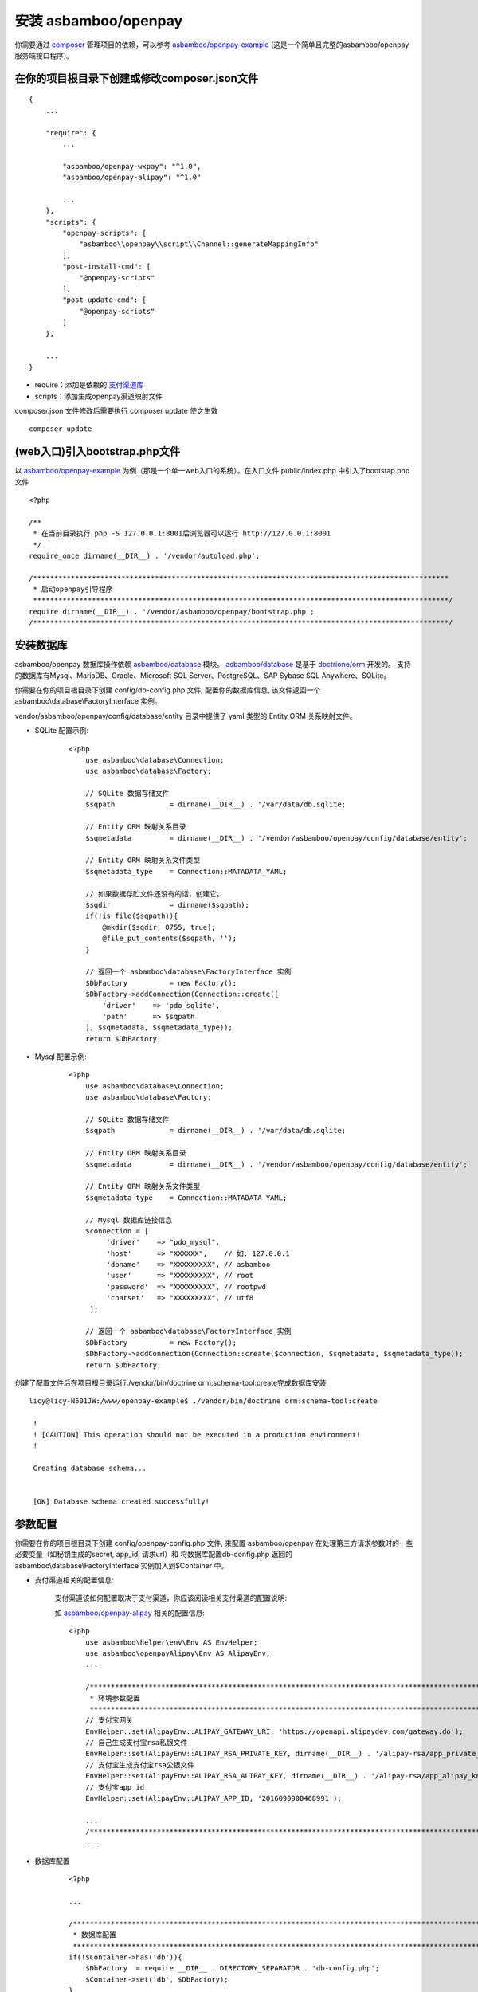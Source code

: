 安装 asbamboo/openpay
=====================================

你需要通过 `composer`_ 管理项目的依赖，可以参考 `asbamboo/openpay-example`_ (这是一个简单且完整的asbamboo/openpay服务端接口程序)。

在你的项目根目录下创建或修改composer.json文件
-----------------------------------------------------

::

    {
        ...
        
        "require": {
            ...
             
            "asbamboo/openpay-wxpay": "^1.0",
            "asbamboo/openpay-alipay": "^1.0"

            ...
        },
        "scripts": {
            "openpay-scripts": [
                "asbamboo\\openpay\\script\\Channel::generateMappingInfo"
            ],
            "post-install-cmd": [
                "@openpay-scripts"
            ],
            "post-update-cmd": [
                "@openpay-scripts"
            ]
        },
        
        ...
    }
    
* require：添加是依赖的 `支付渠道库`_

* scripts：添加生成openpay渠道映射文件

composer.json 文件修改后需要执行 composer update 使之生效

::

    composer update

(web入口)引入bootstrap.php文件
------------------------------------------------------------

以 `asbamboo/openpay-example`_ 为例（那是一个单一web入口的系统）。在入口文件 public/index.php 中引入了bootstap.php文件

::

    <?php
    
    /**
     * 在当前目录执行 php -S 127.0.0.1:8001后浏览器可以运行 http://127.0.0.1:8001
     */
    require_once dirname(__DIR__) . '/vendor/autoload.php';
    
    /***************************************************************************************************
     * 启动openpay引导程序
     ***************************************************************************************************/
    require dirname(__DIR__) . '/vendor/asbamboo/openpay/bootstrap.php';
    /***************************************************************************************************/

安装数据库
--------------------------------------------------------

asbamboo/openpay 数据库操作依赖 `asbamboo/database`_ 模块。 `asbamboo/database`_ 是基于 `doctrione/orm`_ 开发的。 支持的数据库有Mysql、MariaDB、Oracle、Microsoft SQL Server、PostgreSQL、SAP Sybase SQL Anywhere、SQLite。

你需要在你的项目根目录下创建 config/db-config.php 文件, 配置你的数据库信息, 该文件返回一个 asbamboo\\database\\FactoryInterface 实例。

vendor/asbamboo/openpay/config/database/entity 目录中提供了 yaml 类型的 Entity ORM 关系映射文件。

* SQLite 配置示例:

    ::

        <?php
            use asbamboo\database\Connection;
            use asbamboo\database\Factory;

            // SQLite 数据存储文件
            $sqpath             = dirname(__DIR__) . '/var/data/db.sqlite;

            // Entity ORM 映射关系目录
            $sqmetadata         = dirname(__DIR__) . '/vendor/asbamboo/openpay/config/database/entity';
            
            // Entity ORM 映射关系文件类型
            $sqmetadata_type    = Connection::MATADATA_YAML;

            // 如果数据存贮文件还没有的话，创建它。
            $sqdir              = dirname($sqpath);
            if(!is_file($sqpath)){
                @mkdir($sqdir, 0755, true);
                @file_put_contents($sqpath, '');
            }

            // 返回一个 asbamboo\database\FactoryInterface 实例
            $DbFactory          = new Factory();
            $DbFactory->addConnection(Connection::create([
                'driver'    => 'pdo_sqlite',
                'path'      => $sqpath
            ], $sqmetadata, $sqmetadata_type));
            return $DbFactory;

* Mysql 配置示例:

    ::

        <?php
            use asbamboo\database\Connection;
            use asbamboo\database\Factory;

            // SQLite 数据存储文件
            $sqpath             = dirname(__DIR__) . '/var/data/db.sqlite;

            // Entity ORM 映射关系目录
            $sqmetadata         = dirname(__DIR__) . '/vendor/asbamboo/openpay/config/database/entity';
            
            // Entity ORM 映射关系文件类型
            $sqmetadata_type    = Connection::MATADATA_YAML;

            // Mysql 数据库链接信息
            $connection = [
                 'driver'    => "pdo_mysql",
                 'host'      => "XXXXXX",    // 如: 127.0.0.1
                 'dbname'    => "XXXXXXXXX", // asbamboo
                 'user'      => "XXXXXXXXX", // root
                 'password'  => "XXXXXXXXX", // rootpwd
                 'charset'   => "XXXXXXXXX", // utf8
             ];
            
            // 返回一个 asbamboo\database\FactoryInterface 实例
            $DbFactory          = new Factory();
            $DbFactory->addConnection(Connection::create($connection, $sqmetadata, $sqmetadata_type));
            return $DbFactory;

创建了配置文件后在项目根目录运行./vendor/bin/doctrine orm:schema-tool:create完成数据库安装

::

    licy@licy-N501JW:/www/openpay-example$ ./vendor/bin/doctrine orm:schema-tool:create
    
     !
     ! [CAUTION] This operation should not be executed in a production environment!
     !
    
     Creating database schema...
    
    
     [OK] Database schema created successfully!


参数配置
--------------------------------------------------------

你需要在你的项目根目录下创建 config/openpay-config.php 文件, 来配置 asbamboo/openpay 在处理第三方请求参数时的一些必要变量（如秘钥生成的secret, app_id, 请求url）和 将数据库配置db-config.php 返回的 asbamboo\\database\\FactoryInterface 实例加入到$Container 中。

* 支付渠道相关的配置信息:

    支付渠道该如何配置取决于支付渠道，你应该阅读相关支付渠道的配置说明:

    如 `asbamboo/openpay-alipay`_ 相关的配置信息:

    ::

        <?php
            use asbamboo\helper\env\Env AS EnvHelper;
            use asbamboo\openpayAlipay\Env AS AlipayEnv;
            ...
            
            /***************************************************************************************************
             * 环境参数配置
             ***************************************************************************************************/
            // 支付宝网关
            EnvHelper::set(AlipayEnv::ALIPAY_GATEWAY_URI, 'https://openapi.alipaydev.com/gateway.do');
            // 自己生成支付宝rsa私银文件
            EnvHelper::set(AlipayEnv::ALIPAY_RSA_PRIVATE_KEY, dirname(__DIR__) . '/alipay-rsa/app_private_key.pem');
            // 支付宝生成支付宝rsa公银文件
            EnvHelper::set(AlipayEnv::ALIPAY_RSA_ALIPAY_KEY, dirname(__DIR__) . '/alipay-rsa/app_alipay_key.pem');
            // 支付宝app id
            EnvHelper::set(AlipayEnv::ALIPAY_APP_ID, '2016090900468991');
            
            ...
            /***************************************************************************************************/
            ...

* 数据库配置

    ::

        <?php

        ...

        /***************************************************************************************************
         * 数据库配置
         ***************************************************************************************************/
        if(!$Container->has('db')){
            $DbFactory  = require __DIR__ . DIRECTORY_SEPARATOR . 'db-config.php';
            $Container->set('db', $DbFactory);
        }
        /***************************************************************************************************/
        
.. _composer: https://getcomposer.org

.. _asbamboo/openpay-example: https://github.com/asbamboo/openpay-example

.. _asbamboo/database: https://github.com/asbamboo/database

.. _doctrione/orm: https://github.com/doctrine/orm

.. _asbamboo/openpay-alipay: https://github.com/asbamboo/openpay-alipay

.. _支付渠道库: payment.rst
